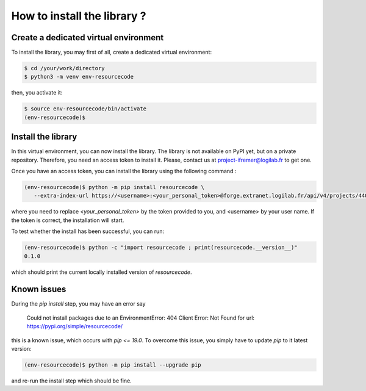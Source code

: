 How to install the library ?
============================

Create a dedicated virtual environment
--------------------------------------

To install the library, you may first of all, create a dedicated virtual
environment:

.. code-block:: shell

   $ cd /your/work/directory
   $ python3 -m venv env-resourcecode

then, you activate it:

.. code-block:: shell

   $ source env-resourcecode/bin/activate
   (env-resourcecode)$


Install the library
-------------------

In this virtual environment, you can now install the library. The library is not
available on PyPI yet, but on a private repository. Therefore, you need an
access token to install it. Please, contact us at `project-ifremer@logilab.fr
<projet-ifremer@logilab.fr>`_ to get one.

Once you have an access token, you can install the library using the following
command :


.. code-block:: shell

   (env-resourcecode)$ python -m pip install resourcecode \
      --extra-index-url https://<username>:<your_personal_token>@forge.extranet.logilab.fr/api/v4/projects/440/packages/pypi/simple

where you need to replace `<your_personal_token>` by the token provided to you,
and <username> by your user name.  If the token is correct, the installation
will start.

To test whether the install has been successful, you can run:

.. code-block:: shell

   (env-resourcecode)$ python -c "import resourcecode ; print(resourcecode.__version__)"
   0.1.0

which should print the current locally installed version of `resourcecode`.


Known issues
------------

During the `pip install` step, you may have an error say

   Could not install packages due to an EnvironmentError: 404 Client Error: Not
   Found for url: https://pypi.org/simple/resourcecode/


this is a known issue, which occurs with `pip <= 19.0`. To overcome this issue,
you simply have to update `pip` to it latest version:

.. code-block:: shell

   (env-resourcecode)$ python -m pip install --upgrade pip

and re-run the install step which should be fine.
